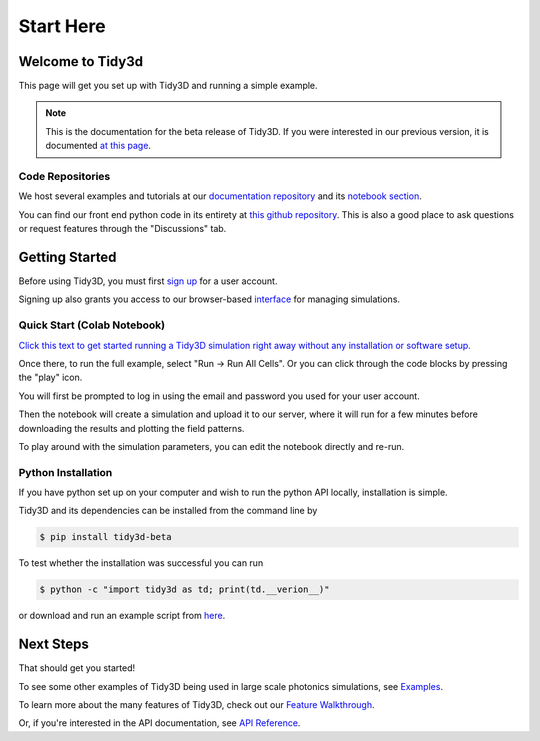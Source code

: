 **********
Start Here
**********

Welcome to Tidy3d
=================

This page will get you set up with Tidy3D and running a simple example.

.. note:: This is the documentation for the beta release of Tidy3D.  If you were interested in our previous version, it is documented `at this page <https://simulation.cloud/docs/html/index.html>`_. 

Code Repositories
-----------------

We host several examples and tutorials at our `documentation repository <https://github.com/flexcompute-readthedocs/tidy3d-docs>`_ and its `notebook section <https://github.com/flexcompute-readthedocs/tidy3d-docs/tree/readthedocs/docs/source/notebooks>`_.

You can find our front end python code in its entirety at `this github repository <https://github.com/flexcompute/tidy3d>`_.  This is also a good place to ask questions or request features through the "Discussions" tab.

Getting Started
===============

Before using Tidy3D, you must first `sign up <https://client.simulation.cloud/register-waiting>`_ for a user account.

Signing up also grants you access to our browser-based `interface <tidy3d.simulation.cloud>`_ for managing simulations.

Quick Start (Colab Notebook)
----------------------------

`Click this text to get started running a Tidy3D simulation right away without any installation or software setup. <https://mybinder.org/v2/gh/flexcompute-readthedocs/tidy3d-docs/readthedocs?labpath=docs%2Fsource%2Fnotebooks%2FStartHere.ipynb>`_

Once there, to run the full example, select "Run -> Run All Cells".  Or you can click through the code blocks by pressing the "play" icon.

You will first be prompted to log in using the email and password you used for your user account.

Then the notebook will create a simulation and upload it to our server, where it will run for a few minutes before downloading the results and plotting the field patterns.

.. image:: _static/quickstart_fields.png
   :width: 600

To play around with the simulation parameters, you can edit the notebook directly and re-run.

Python Installation
-------------------

If you have python set up on your computer and wish to run the python API locally, installation is simple.

Tidy3D and its dependencies can be installed from the command line by

.. code-block:: bash

    $ pip install tidy3d-beta

To test whether the installation was successful you can run

.. code-block:: bash

    $ python -c "import tidy3d as td; print(td.__verion__)"

or download and run an example script from `here <https://github.com/flexcompute-readthedocs/tidy3d-docs/blob/readthedocs/docs/StartHere.py>`_.

Next Steps
==========

That should get you started!  

To see some other examples of Tidy3D being used in large scale photonics simulations, see `Examples <./examples.html>`_.

To learn more about the many features of Tidy3D, check out our `Feature Walkthrough <./examples/Simulation.html>`_.

Or, if you're interested in the API documentation, see `API Reference <./api.html>`_.